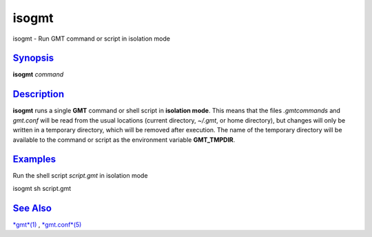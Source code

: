 ******
isogmt
******

isogmt - Run GMT command or script in isolation mode

`Synopsis <#toc1>`_
-------------------

**isogmt** *command*

`Description <#toc2>`_
----------------------

**isogmt** runs a single **GMT** command or shell script in **isolation
mode**. This means that the files *.gmtcommands* and *gmt.conf* will be
read from the usual locations (current directory, *~/.gmt*, or home
directory), but changes will only be written in a temporary directory,
which will be removed after execution. The name of the temporary
directory will be available to the command or script as the environment
variable **GMT\_TMPDIR**.

`Examples <#toc3>`_
-------------------

Run the shell script *script.gmt* in isolation mode

isogmt sh script.gmt

`See Also <#toc4>`_
-------------------

`*gmt*\ (1) <gmt.html>`_ , `*gmt.conf*\ (5) <gmt.conf.html>`_
